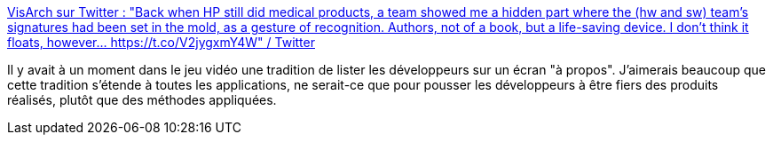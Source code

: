 :jbake-type: post
:jbake-status: published
:jbake-title: VisArch sur Twitter : "Back when HP still did medical products, a team showed me a hidden part where the (hw and sw) team’s signatures had been set in the mold, as a gesture of recognition. Authors, not of a book, but a life-saving device. I don’t think it floats, however... https://t.co/V2jygxmY4W" / Twitter
:jbake-tags: développeur,carrière,méthode,produit,citation,_mois_août,_année_2020
:jbake-date: 2020-08-18
:jbake-depth: ../
:jbake-uri: shaarli/1597760543000.adoc
:jbake-source: https://nicolas-delsaux.hd.free.fr/Shaarli?searchterm=https%3A%2F%2Ftwitter.com%2Fruthmalan%2Fstatus%2F1295029197430296578&searchtags=d%C3%A9veloppeur+carri%C3%A8re+m%C3%A9thode+produit+citation+_mois_ao%C3%BBt+_ann%C3%A9e_2020
:jbake-style: shaarli

https://twitter.com/ruthmalan/status/1295029197430296578[VisArch sur Twitter : "Back when HP still did medical products, a team showed me a hidden part where the (hw and sw) team’s signatures had been set in the mold, as a gesture of recognition. Authors, not of a book, but a life-saving device. I don’t think it floats, however... https://t.co/V2jygxmY4W" / Twitter]

Il y avait à un moment dans le jeu vidéo une tradition de lister les développeurs sur un écran "à propos". J'aimerais beaucoup que cette tradition s'étende à toutes les applications, ne serait-ce que pour pousser les développeurs à être fiers des produits réalisés, plutôt que des méthodes appliquées.

